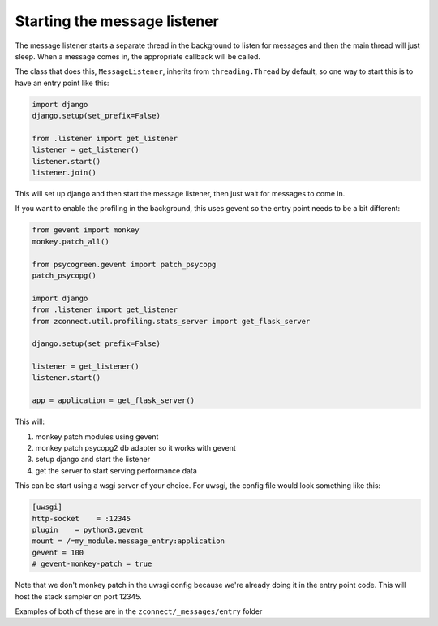 Starting the message listener
-----------------------------

The message listener starts a separate thread in the background to listen for
messages and then the main thread will just sleep. When a message comes in, the
appropriate callback will be called.

The class that does this, ``MessageListener``, inherits from
``threading.Thread`` by default, so one way to start this is to have an entry
point like this:

.. code-block:: python

    import django
    django.setup(set_prefix=False)

    from .listener import get_listener
    listener = get_listener()
    listener.start()
    listener.join()

This will set up django and then start the message listener, then just wait for
messages to come in.

If you want to enable the profiling in the background, this uses gevent so the
entry point needs to be a bit different:

.. code-block:: python

    from gevent import monkey
    monkey.patch_all()

    from psycogreen.gevent import patch_psycopg
    patch_psycopg()

    import django
    from .listener import get_listener
    from zconnect.util.profiling.stats_server import get_flask_server

    django.setup(set_prefix=False)

    listener = get_listener()
    listener.start()

    app = application = get_flask_server()

This will:

1. monkey patch modules using gevent
2. monkey patch psycopg2 db adapter so it works with gevent
3. setup django and start the listener
4. get the server to start serving performance data

This can be start using a wsgi server of your choice. For uwsgi, the config file
would look something like this:

.. code-block:: ini

    [uwsgi]
    http-socket    = :12345
    plugin    = python3,gevent
    mount = /=my_module.message_entry:application
    gevent = 100
    # gevent-monkey-patch = true

Note that we don't monkey patch in the uwsgi config because we're already doing
it in the entry point code. This will host the stack sampler on port 12345.

Examples of both of these are in the ``zconnect/_messages/entry`` folder
